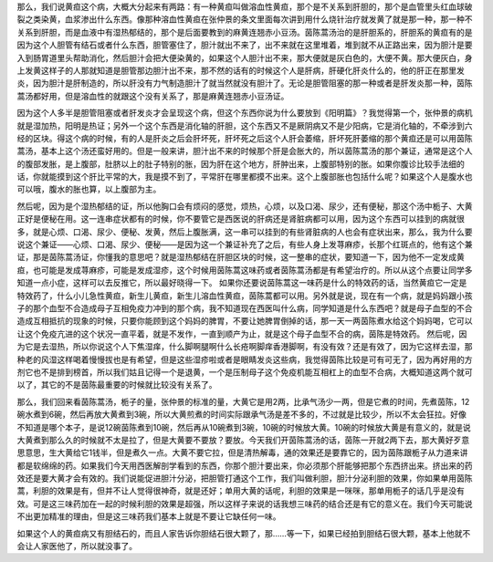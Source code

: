 那么，我们说黄疸这个病，大概大分起来有两路：有一种黄疸叫做溶血性黄疸，那个是不关系到肝胆的，那个是血管里头红血球破裂之类染黄，血浆渗出什么东西。像那种溶血性黄疸在张仲景的条文里面每次讲到用什么烧针治疗就发黄了就是那一种，那一种不关系到肝胆，而是血液中有湿热郁结的，那个是后面要教到的麻黄连翘赤小豆汤。茵陈蒿汤治的是肝胆系的，肝胆系的黄疸有的是因为这个人胆管有结石或者什么东西，胆管塞住了，胆汁就出不来了，出不来就在这里堆着，堆到就不从正路出来，因为胆汁是要入到肠胃道里头帮助消化，然后胆汁会把大便染黄的，如果这个人胆汁出不来，那大便就是灰白色的，大便不黄。那大便灰白，身上发黄这样子的人那就知道是胆管那边胆汁出不来，那不然的话有的时候这个人是肝病，肝硬化肝炎什么的，他的肝正在那里发炎，因为胆汁是肝制造的，所以肝没有力气制造胆汁了就当然就没有胆汁了。无论是胆管阻塞的那一种或者是肝发炎那一种，茵陈蒿汤都好用，但是溶血性的就跟这个没有关系了，那是麻黄连翘赤小豆汤证。

因为这个人多半是胆管阻塞或者肝发炎才会呈现这个病，但这个东西你说为什么要放到《阳明篇》？我觉得第一个，张仲景的病机就是湿加热，阳明是热证；另外一个这个东西是消化轴的肝胆，这个东西又不是厥阴病又不是少阳病，它是消化轴的，不牵涉到六经的区块。得这个病的时候，有的人是肝炎之后会肝坏死，肝坏死之后这个人肝会萎缩，肝坏死肝萎缩的那个黄疸还是可以用茵陈蒿汤，基本上这个汤还蛮好用的。但是一般来讲，胆汁出不来的时候那个肝是会胀大的，所以茵陈蒿汤的那个兼证，通常是这个人的腹部发胀，是上腹部，肚脐以上的肚子特别的胀，因为肝在这个地方，肝肿出来，上腹部特别的胀。如果你腹诊比较手法细的话，你就能摸到这个肝比平常的大，我是摸不到了，平常肝在哪里都摸不出来。这个上腹部胀也包括什么呢？如果这个人是腹水也可以哦，腹水的胀也算，以上腹部为主。

然后呢，因为是个湿热郁结的证，所以他胸口会有烦闷的感觉，烦热，心烦，以及口渴、尿少，还有便秘，那这个汤中栀子、大黄正好是便秘在用。这一连串症状都有的时候，你不要管它是西医说的肝病还是肾脏病都可以用，因为这个东西可以挂到的病就很多，就是心烦、口渴、尿少、便秘、发黄，然后上腹胀满，这一串可以挂到的有些肾脏病的人也会有症状出来，那么，我为什么要说这个兼证——心烦、口渴、尿少、便秘——是因为这一个兼证补充了之后，有些人身上发荨麻疹，长那个红斑点的，他有这个兼证，那是茵陈蒿汤证，你懂我的意思吧？就是湿热郁结在肝胆区块的时候，这一整串的症状，要知道一下，因为他不一定发成黄疸，也可能是发成荨麻疹，可能是发成湿疹，这个时候用茵陈蒿这味药或者茵陈蒿汤都是有希望治疗的。所以从这个点要让同学多知道一点小症，这样可以去反推它，所以最好晓得一下。
如果你还要说茵陈蒿这一味药是什么的特效药的话，当然黄疸它一定是特效药了，什么小儿急性黄疸，新生儿黄疸，新生儿溶血性黄疸，茵陈蒿都可以用。另外就是说，现在有一个病，就是妈妈跟小孩子的那个血型不合造成母子互相免疫力冲到的那个病，我不知道现在西医叫什么病，同学知道是什么东西吧？就是母子血型的不合造成互相抵抗的现象的时候，只要你能顾到这个妈妈的脾胃，不要让她脾胃倒掉的话，那一天一两茵陈煮水给这个妈妈喝，它可以让这个免疫亢进的这个状况一直平着，就是不发作，一直到顺产为止，就是这个母子血型不合的病，茵陈是特效药。
然后呢，因为它是去湿热，所以你说这个人下焦湿痒，什么脚啊腿啊什么长疮啊脚痒香港脚啊，有没有效？还是有效了，因为它这样去湿，那种老的风湿这样喝着慢慢拔也是有希望，但是这些湿疹啦或者是眼睛发炎这些病，我觉得茵陈比较是可有可无了，因为再好用的方剂它也不是排到榜首，所以我们姑且记得一个是退黄，一个是压制母子这个免疫机能互相杠上的血型不合病，大概知道这两个就可以了，其它的不是茵陈最重要的时候就比较没有关系了。

那么，我们回来看茵陈蒿汤，栀子的量，张仲景的标准的量，大黄它是用2两，比承气汤少一两，但是它煮的时间，先煮茵陈，12碗水煮到6碗，然后再放大黄煮到3碗，所以大黄煎煮的时间实际跟承气汤是差不多的，不过就是比较少，所以不太会狂拉。好像不知道是哪个本子，是说12碗茵陈煮到10碗，然后再从10碗煮到3碗，10碗的时候放大黄。10碗的时候放大黄是有意义的，就是说大黄煮到那么久的时候就不太是拉了，但是大黄要不要放？要放。今天我们开茵陈蒿汤的话，茵陈一开就2两下去，那大黄好歹意思意思，生大黄给它1钱半，但是煮久一点。大黄不要它拉，但是清热解毒，通的效果还是要靠它的，因为茵陈跟栀子从力道来讲都是软绵绵的药。如果我们今天用西医解剖学看到的东西，你那个胆汁要出来，你必须那个肝能够把那个东西挤出来。挤出来的药效还是要大黄才会有效的。我们说能促进胆汁分泌，把胆管打通这个工作，我们叫做利胆，胆汁分泌利胆的效果，你如果单用茵陈蒿，利胆的效果是有，但并不让人觉得很神奇，就是还好；单用大黄的话呢，利胆的效果是一咪咪，那单用栀子的话几乎是没有效。可是这三味药加在一起的时候利胆的效果是超强，所以这样子来说的话我想三味药的结合还是有它的意义在。我们今天可能说不出更加精准的理由，但是这三味药我们基本上就是不要让它缺任何一味。

如果这个人的黄疸病又有胆结石的，而且人家告诉你胆结石很大颗了，那……等一下，如果已经拍到胆结石很大颗，基本上他就不会让人家医他了，所以就没事了。

